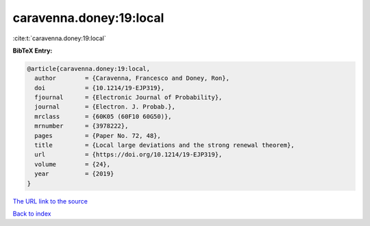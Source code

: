 caravenna.doney:19:local
========================

:cite:t:`caravenna.doney:19:local`

**BibTeX Entry:**

.. code-block:: bibtex

   @article{caravenna.doney:19:local,
     author        = {Caravenna, Francesco and Doney, Ron},
     doi           = {10.1214/19-EJP319},
     fjournal      = {Electronic Journal of Probability},
     journal       = {Electron. J. Probab.},
     mrclass       = {60K05 (60F10 60G50)},
     mrnumber      = {3978222},
     pages         = {Paper No. 72, 48},
     title         = {Local large deviations and the strong renewal theorem},
     url           = {https://doi.org/10.1214/19-EJP319},
     volume        = {24},
     year          = {2019}
   }

`The URL link to the source <https://doi.org/10.1214/19-EJP319>`__


`Back to index <../By-Cite-Keys.html>`__
